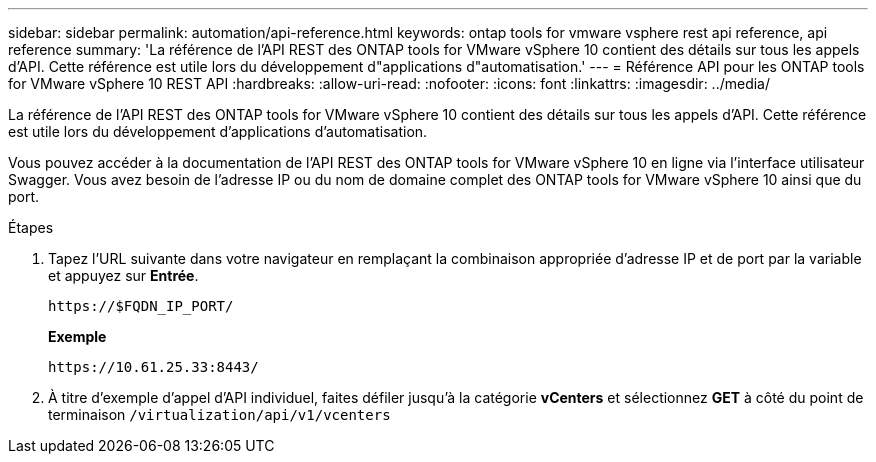 ---
sidebar: sidebar 
permalink: automation/api-reference.html 
keywords: ontap tools for vmware vsphere rest api reference, api reference 
summary: 'La référence de l’API REST des ONTAP tools for VMware vSphere 10 contient des détails sur tous les appels d’API.  Cette référence est utile lors du développement d"applications d"automatisation.' 
---
= Référence API pour les ONTAP tools for VMware vSphere 10 REST API
:hardbreaks:
:allow-uri-read: 
:nofooter: 
:icons: font
:linkattrs: 
:imagesdir: ../media/


[role="lead"]
La référence de l’API REST des ONTAP tools for VMware vSphere 10 contient des détails sur tous les appels d’API.  Cette référence est utile lors du développement d'applications d'automatisation.

Vous pouvez accéder à la documentation de l'API REST des ONTAP tools for VMware vSphere 10 en ligne via l'interface utilisateur Swagger.  Vous avez besoin de l'adresse IP ou du nom de domaine complet des ONTAP tools for VMware vSphere 10 ainsi que du port.

.Étapes
. Tapez l'URL suivante dans votre navigateur en remplaçant la combinaison appropriée d'adresse IP et de port par la variable et appuyez sur *Entrée*.
+
`\https://$FQDN_IP_PORT/`

+
*Exemple*

+
`\https://10.61.25.33:8443/`

. À titre d’exemple d’appel d’API individuel, faites défiler jusqu’à la catégorie *vCenters* et sélectionnez *GET* à côté du point de terminaison `/virtualization/api/v1/vcenters`

